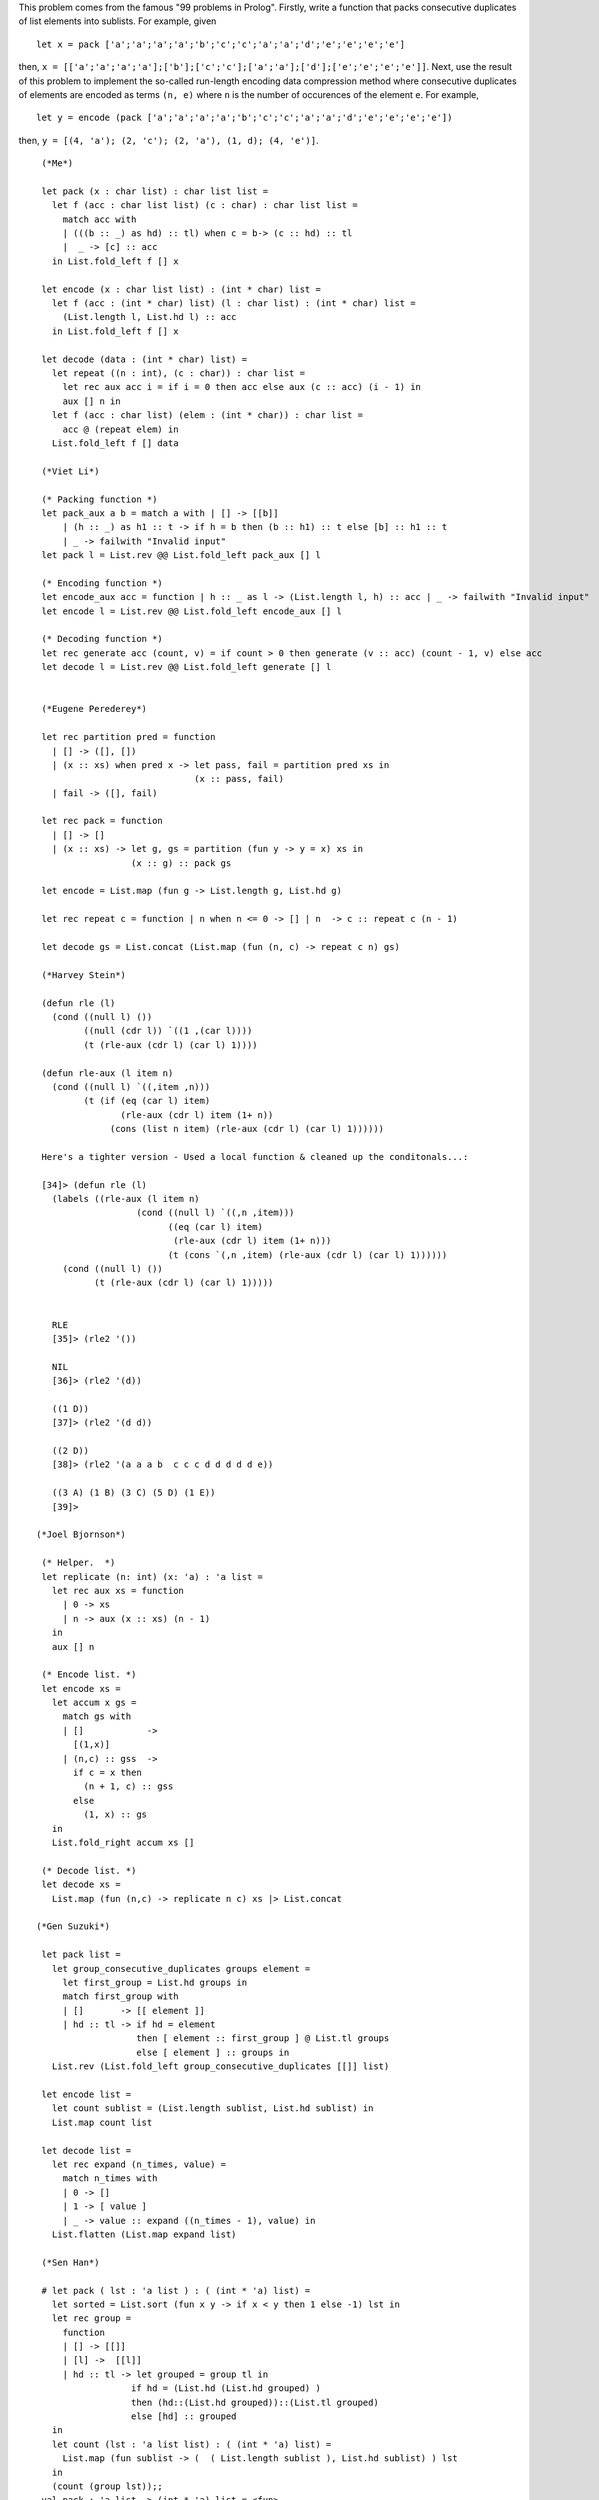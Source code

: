 This problem comes from the famous "99 problems in Prolog". Firstly, write a function that packs consecutive duplicates of list elements into sublists. For example, given
::

  let x = pack ['a';'a';'a';'a';'b';'c';'c';'a';'a';'d';'e';'e';'e';'e']

then, ``x = [['a';'a';'a';'a'];['b'];['c';'c'];['a';'a'];['d'];['e';'e';'e';'e']]``. Next, use the result of this problem to implement the so-called run-length encoding data compression method where consecutive duplicates of elements are encoded as terms ``(n, e)`` where ``n`` is the number of occurences of the element ``e``. For example, 
::

  let y = encode (pack ['a';'a';'a';'a';'b';'c';'c';'a';'a';'d';'e';'e';'e';'e'])

then, ``y = [(4, 'a'); (2, 'c'); (2, 'a'), (1, d); (4, 'e')]``.

 
::

  (*Me*)

  let pack (x : char list) : char list list =
    let f (acc : char list list) (c : char) : char list list =
      match acc with
      | (((b :: _) as hd) :: tl) when c = b-> (c :: hd) :: tl
      |  _ -> [c] :: acc
    in List.fold_left f [] x
  
  let encode (x : char list list) : (int * char) list =
    let f (acc : (int * char) list) (l : char list) : (int * char) list =
      (List.length l, List.hd l) :: acc
    in List.fold_left f [] x
    
  let decode (data : (int * char) list) =
    let repeat ((n : int), (c : char)) : char list =
      let rec aux acc i = if i = 0 then acc else aux (c :: acc) (i - 1) in
      aux [] n in
    let f (acc : char list) (elem : (int * char)) : char list =
      acc @ (repeat elem) in
    List.fold_left f [] data

  (*Viet Li*)  

  (* Packing function *)
  let pack_aux a b = match a with | [] -> [[b]]
      | (h :: _) as h1 :: t -> if h = b then (b :: h1) :: t else [b] :: h1 :: t
      | _ -> failwith "Invalid input"
  let pack l = List.rev @@ List.fold_left pack_aux [] l
  
  (* Encoding function *)
  let encode_aux acc = function | h :: _ as l -> (List.length l, h) :: acc | _ -> failwith "Invalid input"
  let encode l = List.rev @@ List.fold_left encode_aux [] l
  
  (* Decoding function *)
  let rec generate acc (count, v) = if count > 0 then generate (v :: acc) (count - 1, v) else acc
  let decode l = List.rev @@ List.fold_left generate [] l
  

  (*Eugene Perederey*)

  let rec partition pred = function
    | [] -> ([], [])
    | (x :: xs) when pred x -> let pass, fail = partition pred xs in
                               (x :: pass, fail)
    | fail -> ([], fail)
  
  let rec pack = function
    | [] -> []
    | (x :: xs) -> let g, gs = partition (fun y -> y = x) xs in
                   (x :: g) :: pack gs
  
  let encode = List.map (fun g -> List.length g, List.hd g)

  let rec repeat c = function | n when n <= 0 -> [] | n  -> c :: repeat c (n - 1)

  let decode gs = List.concat (List.map (fun (n, c) -> repeat c n) gs)

  (*Harvey Stein*)

  (defun rle (l)
    (cond ((null l) ())
          ((null (cdr l)) `((1 ,(car l))))
          (t (rle-aux (cdr l) (car l) 1))))
  
  (defun rle-aux (l item n)
    (cond ((null l) `((,item ,n)))
          (t (if (eq (car l) item)
                 (rle-aux (cdr l) item (1+ n))
               (cons (list n item) (rle-aux (cdr l) (car l) 1))))))

  Here's a tighter version - Used a local function & cleaned up the conditonals...:
  
  [34]> (defun rle (l)
    (labels ((rle-aux (l item n)
                    (cond ((null l) `((,n ,item)))
                          ((eq (car l) item)
                           (rle-aux (cdr l) item (1+ n)))
                          (t (cons `(,n ,item) (rle-aux (cdr l) (car l) 1))))))
      (cond ((null l) ())
            (t (rle-aux (cdr l) (car l) 1)))))
  
  
    RLE
    [35]> (rle2 '())
    
    NIL
    [36]> (rle2 '(d))
    
    ((1 D))
    [37]> (rle2 '(d d))
    
    ((2 D))
    [38]> (rle2 '(a a a b  c c c d d d d d e))
    
    ((3 A) (1 B) (3 C) (5 D) (1 E))
    [39]> 
    
 (*Joel Bjornson*)

  (* Helper.  *)
  let replicate (n: int) (x: 'a) : 'a list =
    let rec aux xs = function
      | 0 -> xs 
      | n -> aux (x :: xs) (n - 1)
    in
    aux [] n
  
  (* Encode list. *)
  let encode xs =
    let accum x gs =
      match gs with
      | []            -> 
        [(1,x)]
      | (n,c) :: gss  ->
        if c = x then 
          (n + 1, c) :: gss
        else
          (1, x) :: gs
    in
    List.fold_right accum xs []
  
  (* Decode list. *)
  let decode xs =
    List.map (fun (n,c) -> replicate n c) xs |> List.concat  

 (*Gen Suzuki*)

  let pack list =
    let group_consecutive_duplicates groups element =
      let first_group = List.hd groups in
      match first_group with
      | []       -> [[ element ]]
      | hd :: tl -> if hd = element
                    then [ element :: first_group ] @ List.tl groups
                    else [ element ] :: groups in
    List.rev (List.fold_left group_consecutive_duplicates [[]] list)
  
  let encode list =
    let count sublist = (List.length sublist, List.hd sublist) in
    List.map count list
  
  let decode list =
    let rec expand (n_times, value) =
      match n_times with
      | 0 -> []
      | 1 -> [ value ]
      | _ -> value :: expand ((n_times - 1), value) in
    List.flatten (List.map expand list)

  (*Sen Han*)

  # let pack ( lst : 'a list ) : ( (int * 'a) list) =
    let sorted = List.sort (fun x y -> if x < y then 1 else -1) lst in
    let rec group =
      function
      | [] -> [[]]
      | [l] ->  [[l]]
      | hd :: tl -> let grouped = group tl in
                   if hd = (List.hd (List.hd grouped) )
                   then (hd::(List.hd grouped))::(List.tl grouped)
                   else [hd] :: grouped
    in
    let count (lst : 'a list list) : ( (int * 'a) list) =
      List.map (fun sublist -> (  ( List.length sublist ), List.hd sublist) ) lst
    in
    (count (group lst));;                            
  val pack : 'a list -> (int * 'a) list = <fun>
  # pack ['a'; 'a'; 'a'; 'a'; 'b'; 'c'; 'c'; 'a'; 'a'; 'd'; 'e';
  'e'; 'e'; 'e']
      ;;
  - : (int * char) list =
  [(4, 'a'); (1, 'b'); (2, 'c'); (2, 'a'); (1, 'd'); (4, 'e')]
